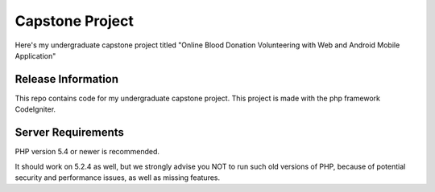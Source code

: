 ###################
Capstone Project
###################

Here's my undergraduate capstone project titled "Online Blood Donation Volunteering with Web and Android Mobile Application"

*******************
Release Information
*******************

This repo contains code for my undergraduate capstone project.
This project is made with the php framework CodeIgniter.

*******************
Server Requirements
*******************

PHP version 5.4 or newer is recommended.

It should work on 5.2.4 as well, but we strongly advise you NOT to run
such old versions of PHP, because of potential security and performance
issues, as well as missing features.
